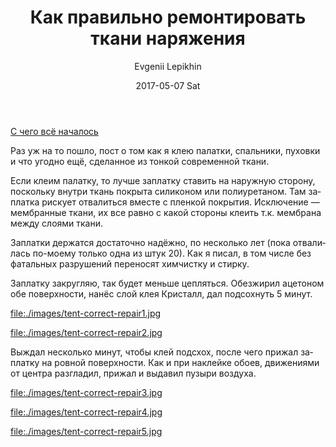 #+TITLE:       Как правильно ремонтировать ткани наряжения
#+AUTHOR:      Evgenii Lepikhin
#+EMAIL:       e.lepikhin@corp.mail.ru
#+DATE:        2017-05-07 Sat
#+URI:         /blog/%y/%m/%d/как-правильно-ремонтировать-ткани-наряжения
#+KEYWORDS:    DIY, снаряжение, ремонт
#+TAGS:        DIY, снаряжение, ремонт
#+LANGUAGE:    ru
#+OPTIONS:     H:3 num:nil toc:nil \n:nil ::t |:t ^:nil -:nil f:t *:t <:t

[[file:tent-wrong-repair.org::*%C2%AB%D0%AF%20%D0%B2%D1%81%D0%B5%20%D0%BF%D0%BE%D1%87%D0%B8%D0%BD%D0%B8%D0%BB!%C2%BB][С чего всё началось]]

Раз уж на то пошло, пост о том как я клею палатки, спальники, пуховки
и что угодно ещё, сделанное из тонкой современной ткани.

Если клеим палатку, то лучше заплатку ставить на наружную сторону,
поскольку внутри ткань покрыта силиконом или полиуретаном. Там
заплатка рискует отвалиться вместе с пленкой
покрытия. Исключение\nbsp{}— мембранные ткани, их все равно с какой
стороны клеить т.к. мембрана между слоями ткани.

Заплатки держатся достаточно надёжно, по несколько лет (пока
отвалилась по-моему только одна из штук 20). Как я писал, в том числе
без фатальных разрушений переносят химчистку и стирку.

Заплатку закругляю, так будет меньше цепляться. Обезжирил ацетоном обе
поверхности, нанёс слой клея Кристалл, дал подсохнуть 5 минут.

#+CAPTION: Нанести клей на палатки.
file:./images/tent-correct-repair1.jpg

#+CAPTION: Нанести клей на заплатку.
file:./images/tent-correct-repair2.jpg

Выждал несколько минут, чтобы клей подсхох, после чего прижал заплатку
на ровной поверхности. Как и при наклейке обоев, движениями от центра
разгладил, прижал и выдавил пузыри воздуха.

#+CAPTION: Я использовал игрушечную скалку, чтобы хорошо раскатать.
file:./images/tent-correct-repair3.jpg

#+CAPTION: Через полчаса капнул клей в места, где плохо проклеилось.
file:./images/tent-correct-repair4.jpg

#+CAPTION: Чтобы край лучше держался, провел ободок из клея.
file:./images/tent-correct-repair5.jpg
